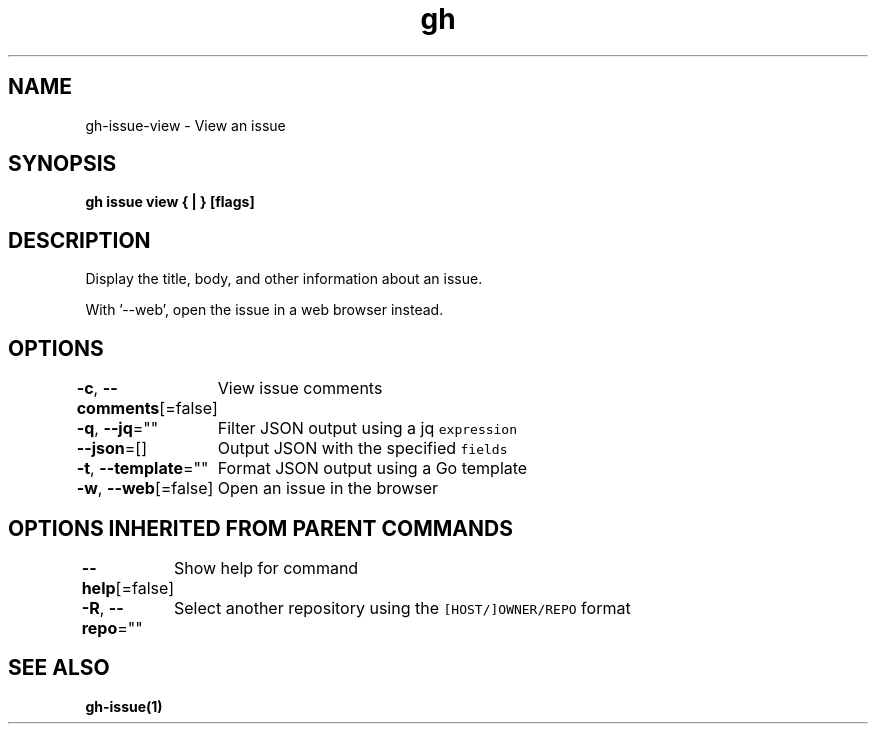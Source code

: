 .nh
.TH "gh" "1" "Aug 2021" "" ""

.SH NAME
.PP
gh\-issue\-view \- View an issue


.SH SYNOPSIS
.PP
\fBgh issue view { | } [flags]\fP


.SH DESCRIPTION
.PP
Display the title, body, and other information about an issue.

.PP
With '\-\-web', open the issue in a web browser instead.


.SH OPTIONS
.PP
\fB\-c\fP, \fB\-\-comments\fP[=false]
	View issue comments

.PP
\fB\-q\fP, \fB\-\-jq\fP=""
	Filter JSON output using a jq \fB\fCexpression\fR

.PP
\fB\-\-json\fP=[]
	Output JSON with the specified \fB\fCfields\fR

.PP
\fB\-t\fP, \fB\-\-template\fP=""
	Format JSON output using a Go template

.PP
\fB\-w\fP, \fB\-\-web\fP[=false]
	Open an issue in the browser


.SH OPTIONS INHERITED FROM PARENT COMMANDS
.PP
\fB\-\-help\fP[=false]
	Show help for command

.PP
\fB\-R\fP, \fB\-\-repo\fP=""
	Select another repository using the \fB\fC[HOST/]OWNER/REPO\fR format


.SH SEE ALSO
.PP
\fBgh\-issue(1)\fP
